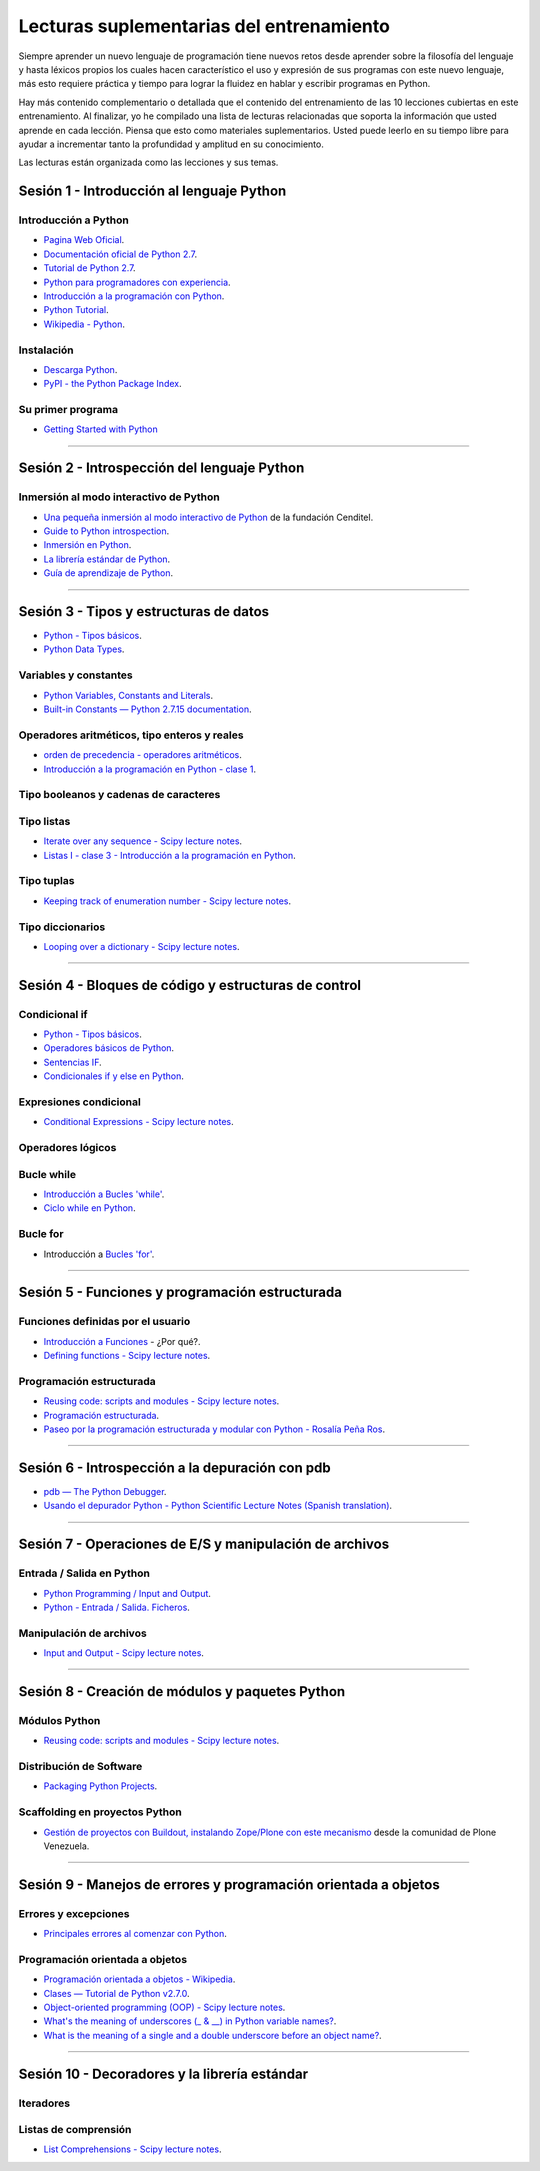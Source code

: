 .. -*- coding: utf-8 -*-


.. _lecturas_suplementarias_entrenamiento:

Lecturas suplementarias del entrenamiento
=========================================

Siempre aprender un nuevo lenguaje de programación tiene nuevos retos 
desde aprender sobre la filosofía del lenguaje y hasta léxicos propios 
los cuales hacen característico el uso y expresión de sus programas con 
este nuevo lenguaje, más esto requiere práctica y tiempo para lograr la 
fluidez en hablar y escribir programas en Python.

Hay más contenido complementario o detallada que el contenido del entrenamiento 
de las 10 lecciones cubiertas en este entrenamiento. Al finalizar, yo he 
compilado una lista de lecturas relacionadas que soporta la información 
que usted aprende en cada lección. Piensa que esto como materiales 
suplementarios. Usted puede leerlo en su tiempo libre para ayudar a incrementar 
tanto la profundidad y amplitud en su conocimiento.

Las lecturas están organizada como las lecciones y sus temas.


.. _lecturas_suplementarias_sesion1:

Sesión 1 - Introducción al lenguaje Python
------------------------------------------


Introducción a Python
.....................

- `Pagina Web Oficial <https://www.python.org/>`_.

- `Documentación oficial de Python 2.7 <https://docs.python.org/2.7/>`_.

- `Tutorial de Python 2.7 <http://docs.python.org.ar/tutorial/2/contenido.html>`_.

- `Python para programadores con experiencia <http://es.diveintopython.net/odbchelper_divein.html>`_.

- `Introducción a la programación con Python <http://www.mclibre.org/consultar/python/>`_.

- `Python Tutorial <http://www.tutorialspoint.com/python/index.htm>`_.

- `Wikipedia - Python <https://es.wikipedia.org/wiki/Python>`_.

.. seealso::

    .. figure:: _static/youtube/CjmzDHMHxwU.jpg
        :align: center
        :width: 60%

        Vídeo `Tutorial Python 1 - Introducción al Lenguaje de Programación <https://www.youtube.com/watch?v=CjmzDHMHxwU>`_,
        cortesía de `CodigoFacilito.com`_.


Instalación
...........

- `Descarga Python <https://www.python.org/downloads/>`_.

- `PyPI - the Python Package Index <https://pypi.org/>`_.

.. seealso::

    .. figure:: _static/youtube/VTykmP-a2KY.jpg
        :align: center
        :width: 60%

        Vídeo `Tutorial Python 2 - Instalación <https://www.youtube.com/watch?v=VTykmP-a2KY>`_, cortesía de `CodigoFacilito.com`_.


Su primer programa
..................

- `Getting Started with Python <http://www.cs.utexas.edu/~mitra/bytes/start.html>`_

.. seealso::

    .. figure:: _static/youtube/OtJEj7N9T6k.jpg
        :align: center
        :width: 60%

        Vídeo `Tutorial Python 3 - Hola Mundo <https://www.youtube.com/watch?v=OtJEj7N9T6k>`_, cortesía de `CodigoFacilito.com`_.


----


.. _lecturas_suplementarias_sesion2:

Sesión 2 - Introspección del lenguaje Python
--------------------------------------------


Inmersión al modo interactivo de Python
.......................................

- `Una pequeña inmersión al modo interactivo de Python <https://lcaballero.wordpress.com/2012/07/01/inmersion-al-modo-interactivo-de-python/>`_ de la fundación Cenditel.

- `Guide to Python introspection <https://www.ibm.com/developerworks/linux/library/l-pyint/index.html>`_.

- `Inmersión en Python <http://www.diveintopython3.net/>`_.

- `La librería estándar de Python <https://docs.python.org/2/library/index.html>`_.

- `Guía de aprendizaje de Python <http://pyspanishdoc.sourceforge.net/tut/tut.html>`_.

----


.. _lecturas_suplementarias_sesion3:

Sesión 3 - Tipos y estructuras de datos
---------------------------------------

- `Python - Tipos básicos <http://mundogeek.net/archivos/2008/01/17/python-tipos-basicos/>`_.

- `Python Data Types <https://www.programiz.com/python-programming/variables-datatypes>`_.

Variables y constantes
......................

- `Python Variables, Constants and Literals <https://www.programiz.com/python-programming/variables-constants-literals>`_.

- `Built-in Constants — Python 2.7.15 documentation <https://docs.python.org/2/library/constants.html>`_.


Operadores aritméticos, tipo enteros y reales
.............................................

- `orden de precedencia - operadores aritméticos <https://www.eumus.edu.uy/eme/ensenanza/electivas/python/CursoPython_clase01.html#orden-de-precedencia>`_.

- `Introducción a la programación en Python - clase 1 <https://www.eumus.edu.uy/eme/ensenanza/electivas/python/CursoPython_clase01.html>`_.

.. seealso:: 

    .. figure:: _static/youtube/ssnkfbBbcuw.jpg
        :align: center
        :width: 60%

        Vídeo `Tutorial Python 4 - Enteros, reales y operadores aritméticos <https://www.youtube.com/watch?v=ssnkfbBbcuw>`_, cortesía de `CodigoFacilito.com`_.


Tipo booleanos y cadenas de caracteres 
......................................

.. seealso:: 

    .. figure:: _static/youtube/ZrxcqbFYjiw.jpg
        :align: center
        :width: 60%

        Vídeo `Tutorial Python 5 - Booleanos, operadores lógicos y cadenas`_, 
        cortesía de `CodigoFacilito.com`_.

.. _`Tutorial Python 5 - Booleanos, operadores lógicos y cadenas`: https://www.youtube.com/watch?v=ZrxcqbFYjiw


Tipo listas
...........

- `Iterate over any sequence - Scipy lecture notes <https://www.pybonacci.org/scipy-lecture-notes-ES/intro/language/control_flow.html#iterate-over-any-sequence>`_.

- `Listas I - clase 3 - Introducción a la programación en Python <https://www.eumus.edu.uy/eme/ensenanza/electivas/python/CursoPython_clase03.html#Listas-I>`_.


Tipo tuplas
...........

- `Keeping track of enumeration number - Scipy lecture notes <https://www.pybonacci.org/scipy-lecture-notes-ES/intro/language/control_flow.html#keeping-track-of-enumeration-number>`_.


Tipo diccionarios
.................

- `Looping over a dictionary - Scipy lecture notes <https://www.pybonacci.org/scipy-lecture-notes-ES/intro/language/control_flow.html#looping-over-a-dictionary>`_.


----


.. _lecturas_suplementarias_sesion4:

Sesión 4 - Bloques de código y estructuras de control
-----------------------------------------------------


Condicional if
..............

- `Python - Tipos básicos <http://mundogeek.net/archivos/2008/01/17/python-tipos-basicos/>`_.

- `Operadores básicos de Python <http://codigoprogramacion.com/cursos/tutoriales-python/operadores-basicos-de-python.html>`_.

- `Sentencias IF <http://docs.python.org.ar/tutorial/2/controlflow.html#la-sentencia-if>`_.

- `Condicionales if y else en Python <http://codigoprogramacion.com/cursos/tutoriales-python/condicionales-if-y-else-en-python.html>`_.

.. seealso::

    .. figure:: _static/youtube/hLqKvB7tGWk.jpg
        :align: center
        :width: 60%

        Vídeo `Tutorial Python 10 - Sentencias condicionales <https://www.youtube.com/watch?v=hLqKvB7tGWk>`_, cortesía de `CodigoFacilito.com`_.


Expresiones condicional
.......................

- `Conditional Expressions - Scipy lecture notes <https://www.pybonacci.org/scipy-lecture-notes-ES/intro/language/control_flow.html#conditional-expressions>`_.


Operadores lógicos
..................

.. seealso:: 

    .. figure:: _static/youtube/ZrxcqbFYjiw.jpg
        :align: center
        :width: 60%

        Vídeo `Tutorial Python 5 - Booleanos, operadores lógicos y cadenas`_, 
        cortesía de `CodigoFacilito.com`_.


Bucle while
...........

- `Introducción a Bucles 'while' <http://docs.python.org.ar/tutorial/2/introduction.html#primeros-pasos-hacia-la-programacion>`_.

- `Ciclo while en Python <http://codigoprogramacion.com/cursos/tutoriales-python/ciclo-while-en-python.html>`_.

.. seealso::

    .. figure:: _static/youtube/IyI2ZuOq_xQ.jpg
        :align: center
        :width: 60%

        Vídeo `Tutorial Python 11 - Bucles`_, cortesía de `CodigoFacilito.com`_.

.. _`Tutorial Python 11 - Bucles`: https://www.youtube.com/watch?v=IyI2ZuOq_xQ


Bucle for
.........

- Introducción a `Bucles 'for' <http://docs.python.org.ar/tutorial/2/controlflow.html#la-sentencia-for>`_.

.. seealso::

    .. figure:: _static/youtube/IyI2ZuOq_xQ.jpg
        :align: center
        :width: 60%

        Vídeo `Tutorial Python 11 - Bucles`_, cortesía de `CodigoFacilito.com`_.


----


.. _lecturas_suplementarias_sesion5:

Sesión 5 - Funciones y programación estructurada
------------------------------------------------


Funciones definidas por el usuario
..................................

- `Introducción a Funciones <http://docs.python.org.ar/tutorial/2/controlflow.html#definiendo-funciones>`_ - ¿Por qué?.

- `Defining functions - Scipy lecture notes <https://www.pybonacci.org/scipy-lecture-notes-ES/intro/language/functions.html>`_.

.. seealso::

    .. figure:: _static/youtube/_C7Uj7O5o_Q.jpg
        :align: center
        :width: 60%

        Vídeo `Tutorial Python 12 - Funciones <https://www.youtube.com/watch?v=_C7Uj7O5o_Q>`_, cortesía de `CodigoFacilito.com`_.


Programación estructurada
.........................

- `Reusing code: scripts and modules - Scipy lecture notes <https://www.pybonacci.org/scipy-lecture-notes-ES/intro/language/reusing_code.html>`_.

- `Programación estructurada <https://es.wikipedia.org/wiki/Programación_estructurada>`_.

- `Paseo por la programación estructurada y modular con Python - Rosalía Peña Ros <http://www.aenui.net/ojs/index.php?journal=revision&page=article&op=viewArticle&path%5B%5D=184>`_.


----


.. _lecturas_suplementarias_sesion6:

Sesión 6 - Introspección a la depuración con pdb
------------------------------------------------

- `pdb — The Python Debugger <https://docs.python.org/2/library/pdb.html>`_.

- `Usando el depurador Python - Python Scientific Lecture Notes (Spanish translation) <https://www.pybonacci.org/scipy-lecture-notes-ES/advanced/debugging/index.html#usando-el-depurador-python>`_.


.. seealso::

    .. figure:: _static/youtube/N4NtB4r28h0.jpg
        :align: center
        :width: 60%

        Vídeo `Depurando um programa Python com pdb - Python Debugger <https://www.youtube.com/watch?v=N4NtB4r28h0>`_.


----


.. _lecturas_suplementarias_sesion7:

Sesión 7 - Operaciones de E/S y manipulación de archivos
--------------------------------------------------------


Entrada / Salida en Python
..........................

- `Python Programming / Input and Output <https://en.wikibooks.org/wiki/Python_Programming/Input_and_Output>`_.

- `Python - Entrada / Salida. Ficheros <http://mundogeek.net/archivos/2008/04/02/python-entrada-salida-ficheros/>`_.


.. seealso::

    Ver los siguientes vídeos, cortesía de `CodigoFacilito.com`_:

    .. figure:: _static/youtube/AzeUCuMvW6I.jpg
        :align: center
        :width: 60%

        Vídeo `Tutorial Python 30 - Entrada Estándar rawInput <https://www.youtube.com/watch?v=AzeUCuMvW6I>`_.

    .. figure:: _static/youtube/JPXgxK3Oc.jpg
        :align: center
        :width: 60%

        Vídeo `Tutorial Python 31 - Salida Estándar rawInput <https://www.youtube.com/watch?v=B-JPXgxK3Oc>`_.


Manipulación de archivos
........................

- `Input and Output - Scipy lecture notes <https://www.pybonacci.org/scipy-lecture-notes-ES/intro/language/io.html>`_.


----


.. _lecturas_suplementarias_sesion8:

Sesión 8 - Creación de módulos y paquetes Python
------------------------------------------------


Módulos Python
..............

- `Reusing code: scripts and modules - Scipy lecture notes <https://www.pybonacci.org/scipy-lecture-notes-ES/intro/language/reusing_code.html>`_.


Distribución de Software
........................

- `Packaging Python Projects <https://packaging.python.org/tutorials/packaging-projects/>`_.


Scaffolding en proyectos Python
...............................

- `Gestión de proyectos con Buildout, instalando Zope/Plone con este mecanismo <https://coactivate.org/projects/ploneve/gestion-de-proyectos-con-buildout>`_ 
  desde la comunidad de Plone Venezuela.


----


.. _lecturas_suplementarias_sesion9:

Sesión 9 - Manejos de errores y programación orientada a objetos
----------------------------------------------------------------


Errores y excepciones
.....................

- `Principales errores al comenzar con Python <http://www.cursosgis.com/principales-errores-al-comenzar-con-python/>`_.


Programación orientada a objetos
................................

- `Programación orientada a objetos - Wikipedia <https://es.wikipedia.org/wiki/Programaci%C3%B3n_orientada_a_objetos>`_.

- `Clases — Tutorial de Python v2.7.0 <http://docs.python.org.ar/tutorial/2/classes.html>`_.

- `Object-oriented programming (OOP) - Scipy lecture notes <https://www.pybonacci.org/scipy-lecture-notes-ES/intro/language/oop.html>`_.

- `What's the meaning of underscores (_ & __) in Python variable names? <https://www.youtube.com/watch?v=ALZmCy2u0jQ>`_.

- `What is the meaning of a single and a double underscore before an object name? <https://stackoverflow.com/questions/1301346/what-is-the-meaning-of-a-single-and-a-double-underscore-before-an-object-name>`_.

.. seealso::

    .. figure:: _static/youtube/VYXdpjCZojA.jpg
        :align: center
        :width: 60%

        Vídeo `Tutorial Python 13 - Clases y Objetos <https://www.youtube.com/watch?v=VYXdpjCZojA>`_, cortesía de `CodigoFacilito.com`_.


----


.. _lecturas_suplementarias_sesion10:

Sesión 10 - Decoradores y la librería estándar
----------------------------------------------


Iteradores
..........

.. seealso::

    Ver los siguientes vídeos, cortesía de `CodigoFacilito.com`_:

    .. figure:: _static/youtube/87s8XQbUv1k.jpg
        :align: center
        :width: 60%

        Vídeo `Tutorial Python 25 - Comprensión de Listas`_.

    .. figure:: _static/youtube/tvHbC_OZV14.jpg
        :align: center
        :width: 60%

        Vídeo `Tutorial Python 26 - Generadores <https://www.youtube.com/watch?v=tvHbC_OZV14>`_.

    .. figure:: _static/youtube/TaIWx9paNIA.jpg
        :align: center
        :width: 60%

        Vídeo `Tutorial Python 27 - Decoradores <https://www.youtube.com/watch?v=TaIWx9paNIA>`_.

.. _`Tutorial Python 25 - Comprensión de Listas`: https://www.youtube.com/watch?v=87s8XQbUv1k


Listas de comprensión
.....................


- `List Comprehensions - Scipy lecture notes <https://www.pybonacci.org/scipy-lecture-notes-ES/intro/language/control_flow.html#list-comprehensions>`_.

.. seealso::

    .. figure:: _static/youtube/87s8XQbUv1k.jpg
        :align: center
        :width: 60%

        Vídeo `Tutorial Python 25 - Comprensión de Listas`_, cortesía de `CodigoFacilito.com`_.

.. _`CodigoFacilito.com`: https://www.codigofacilito.com/
